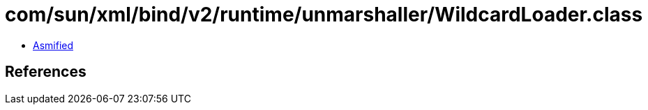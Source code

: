 = com/sun/xml/bind/v2/runtime/unmarshaller/WildcardLoader.class

 - link:WildcardLoader-asmified.java[Asmified]

== References

